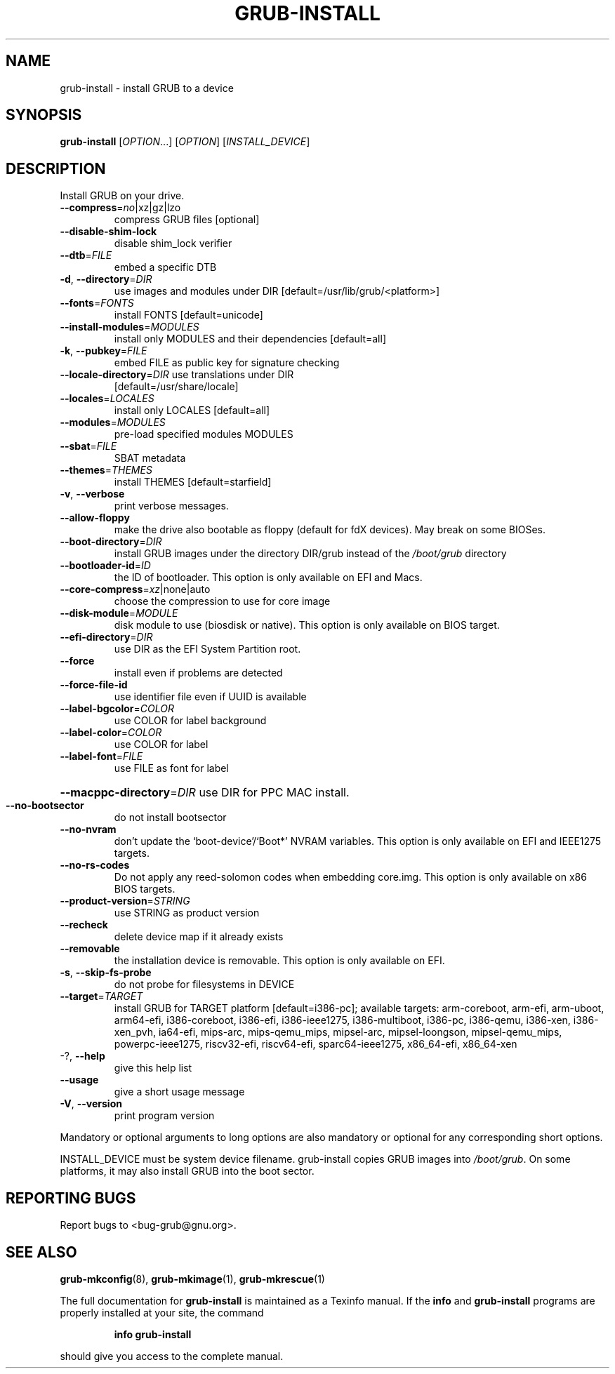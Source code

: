 .\" DO NOT MODIFY THIS FILE!  It was generated by help2man 1.49.2.
.TH GRUB-INSTALL "8" "June 2022" "GRUB 2:2.06.r261.g2f4430cc0-1" "System Administration Utilities"
.SH NAME
grub-install \- install GRUB to a device
.SH SYNOPSIS
.B grub-install
[\fI\,OPTION\/\fR...] [\fI\,OPTION\/\fR] [\fI\,INSTALL_DEVICE\/\fR]
.SH DESCRIPTION
Install GRUB on your drive.
.TP
\fB\-\-compress\fR=\fI\,no\/\fR|xz|gz|lzo
compress GRUB files [optional]
.TP
\fB\-\-disable\-shim\-lock\fR
disable shim_lock verifier
.TP
\fB\-\-dtb\fR=\fI\,FILE\/\fR
embed a specific DTB
.TP
\fB\-d\fR, \fB\-\-directory\fR=\fI\,DIR\/\fR
use images and modules under DIR
[default=/usr/lib/grub/<platform>]
.TP
\fB\-\-fonts\fR=\fI\,FONTS\/\fR
install FONTS [default=unicode]
.TP
\fB\-\-install\-modules\fR=\fI\,MODULES\/\fR
install only MODULES and their dependencies
[default=all]
.TP
\fB\-k\fR, \fB\-\-pubkey\fR=\fI\,FILE\/\fR
embed FILE as public key for signature checking
.TP
\fB\-\-locale\-directory\fR=\fI\,DIR\/\fR use translations under DIR
[default=/usr/share/locale]
.TP
\fB\-\-locales\fR=\fI\,LOCALES\/\fR
install only LOCALES [default=all]
.TP
\fB\-\-modules\fR=\fI\,MODULES\/\fR
pre\-load specified modules MODULES
.TP
\fB\-\-sbat\fR=\fI\,FILE\/\fR
SBAT metadata
.TP
\fB\-\-themes\fR=\fI\,THEMES\/\fR
install THEMES [default=starfield]
.TP
\fB\-v\fR, \fB\-\-verbose\fR
print verbose messages.
.TP
\fB\-\-allow\-floppy\fR
make the drive also bootable as floppy (default
for fdX devices). May break on some BIOSes.
.TP
\fB\-\-boot\-directory\fR=\fI\,DIR\/\fR
install GRUB images under the directory DIR/grub
instead of the \fI\,/boot/grub\/\fP directory
.TP
\fB\-\-bootloader\-id\fR=\fI\,ID\/\fR
the ID of bootloader. This option is only
available on EFI and Macs.
.TP
\fB\-\-core\-compress\fR=\fI\,xz\/\fR|none|auto
choose the compression to use for core image
.TP
\fB\-\-disk\-module\fR=\fI\,MODULE\/\fR
disk module to use (biosdisk or native). This
option is only available on BIOS target.
.TP
\fB\-\-efi\-directory\fR=\fI\,DIR\/\fR
use DIR as the EFI System Partition root.
.TP
\fB\-\-force\fR
install even if problems are detected
.TP
\fB\-\-force\-file\-id\fR
use identifier file even if UUID is available
.TP
\fB\-\-label\-bgcolor\fR=\fI\,COLOR\/\fR
use COLOR for label background
.TP
\fB\-\-label\-color\fR=\fI\,COLOR\/\fR
use COLOR for label
.TP
\fB\-\-label\-font\fR=\fI\,FILE\/\fR
use FILE as font for label
.HP
\fB\-\-macppc\-directory\fR=\fI\,DIR\/\fR use DIR for PPC MAC install.
.TP
\fB\-\-no\-bootsector\fR
do not install bootsector
.TP
\fB\-\-no\-nvram\fR
don't update the `boot\-device'/`Boot*' NVRAM
variables. This option is only available on EFI
and IEEE1275 targets.
.TP
\fB\-\-no\-rs\-codes\fR
Do not apply any reed\-solomon codes when
embedding core.img. This option is only available
on x86 BIOS targets.
.TP
\fB\-\-product\-version\fR=\fI\,STRING\/\fR
use STRING as product version
.TP
\fB\-\-recheck\fR
delete device map if it already exists
.TP
\fB\-\-removable\fR
the installation device is removable. This option
is only available on EFI.
.TP
\fB\-s\fR, \fB\-\-skip\-fs\-probe\fR
do not probe for filesystems in DEVICE
.TP
\fB\-\-target\fR=\fI\,TARGET\/\fR
install GRUB for TARGET platform
[default=i386\-pc]; available targets:
arm\-coreboot, arm\-efi, arm\-uboot, arm64\-efi,
i386\-coreboot, i386\-efi, i386\-ieee1275,
i386\-multiboot, i386\-pc, i386\-qemu, i386\-xen,
i386\-xen_pvh, ia64\-efi, mips\-arc, mips\-qemu_mips,
mipsel\-arc, mipsel\-loongson, mipsel\-qemu_mips,
powerpc\-ieee1275, riscv32\-efi, riscv64\-efi,
sparc64\-ieee1275, x86_64\-efi, x86_64\-xen
.TP
\-?, \fB\-\-help\fR
give this help list
.TP
\fB\-\-usage\fR
give a short usage message
.TP
\fB\-V\fR, \fB\-\-version\fR
print program version
.PP
Mandatory or optional arguments to long options are also mandatory or optional
for any corresponding short options.
.PP
INSTALL_DEVICE must be system device filename.
grub\-install copies GRUB images into \fI\,/boot/grub\/\fP.  On some platforms, it may
also install GRUB into the boot sector.
.SH "REPORTING BUGS"
Report bugs to <bug\-grub@gnu.org>.
.SH "SEE ALSO"
.BR grub-mkconfig (8),
.BR grub-mkimage (1),
.BR grub-mkrescue (1)
.PP
The full documentation for
.B grub-install
is maintained as a Texinfo manual.  If the
.B info
and
.B grub-install
programs are properly installed at your site, the command
.IP
.B info grub-install
.PP
should give you access to the complete manual.
